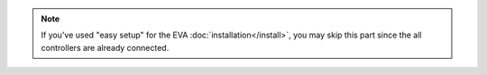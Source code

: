 .. note::

    If you've used "easy setup" for the EVA :doc:`installation</install>`, you
    may skip this part since the all controllers are already connected.

